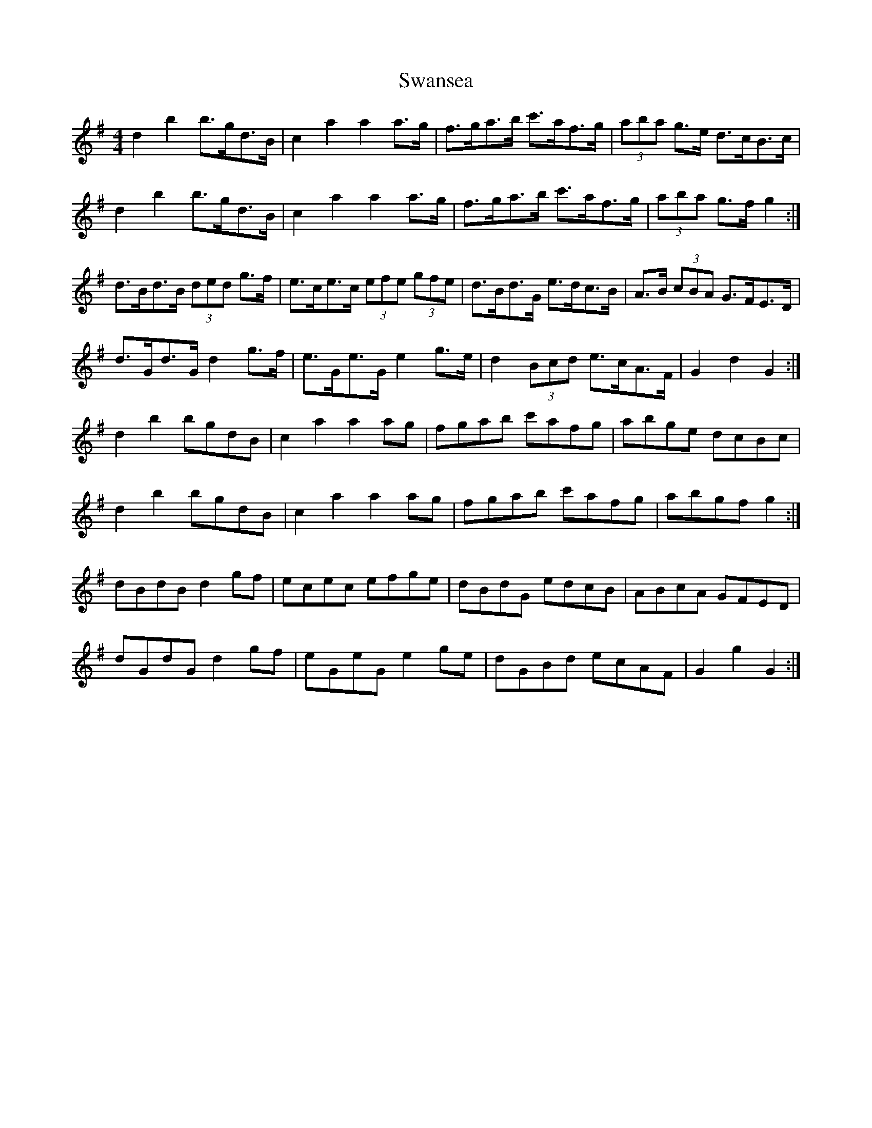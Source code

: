 X: 39045
T: Swansea
R: hornpipe
M: 4/4
K: Gmajor
d2 b2 b>gd>B|c2 a2 a2 a>g|f>ga>b c'>af>g|(3aba g>e d>cB>c|
d2 b2 b>gd>B|c2 a2 a2 a>g|f>ga>b c'>af>g|(3aba g>f g2:|
d>Bd>B (3ded g>f|e>ce>c (3efe (3gfe|d>Bd>G e>dc>B|A>B (3cBA G>FE>D|
d>Gd>G d2 g>f|e>Ge>G e2 g>e|d2 (3Bcd e>cA>F|G2 d2 G2:|
d2 b2 bgdB|c2 a2 a2 ag|fgab c'afg|abge dcBc|
d2 b2 bgdB|c2 a2 a2 ag|fgab c'afg|abgf g2:|
dBdB d2 gf|ecec efge|dBdG edcB|ABcA GFED|
dGdG d2 gf|eGeG e2 ge|dGBd ecAF|G2 g2 G2:|

